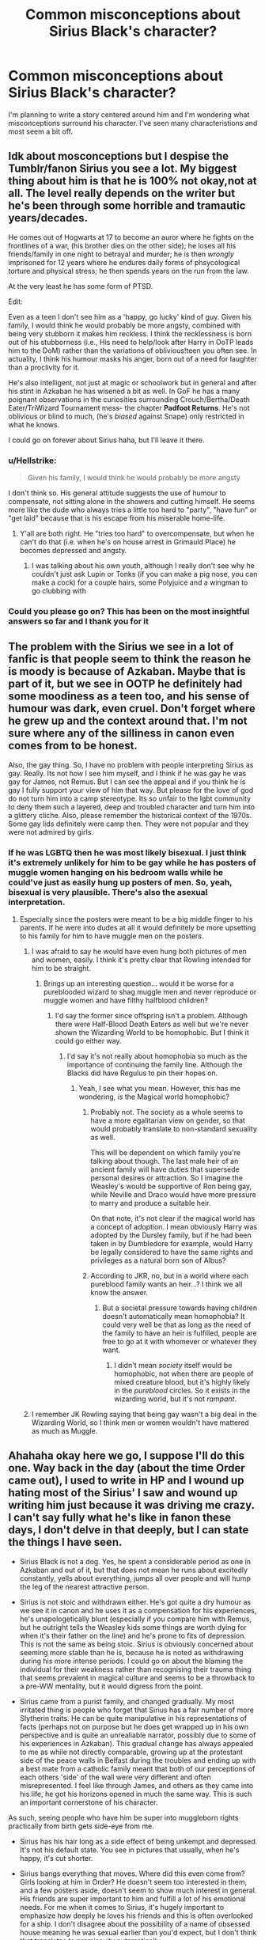 #+TITLE: Common misconceptions about Sirius Black's character?

* Common misconceptions about Sirius Black's character?
:PROPERTIES:
:Score: 14
:DateUnix: 1532006054.0
:DateShort: 2018-Jul-19
:FlairText: Discussion
:END:
I'm planning to write a story centered around him and I'm wondering what misconceptions surround his character. I've seen many characteristions and most seem a bit off.


** Idk about mosconceptions but I despise the Tumblr/fanon Sirius you see a lot. My biggest thing about him is that he is 100% not okay,not at all. The level really depends on the writer but he's been through some horrible and tramautic years/decades.

He comes out of Hogwarts at 17 to become an auror where he fights on the frontlines of a war, (his brother dies on the other side); he loses all his friends/family in one night to betrayal and murder; he is then /wrongly/ imprisoned for 12 years where he endures daily forms of phsycological torture and physical stress; he then spends years on the run from the law.

At the very least he has some form of PTSD.

Edit:

Even as a teen I don't see him as a 'happy, go lucky' kind of guy. Given his family, I would think he would probably be more angsty, combined with being very stubborn it makes him reckless. I think the recklessness is born out of his stubborness (i.e., His need to help/look after Harry in OoTP leads him to the DoM) rather than the variations of oblivious!teen you often see. In actuality, I think his humour masks his anger, born out of a need for laughter than a proclivity for it.

He's also intelligent, not just at magic or schoolwork but in general and after his stint in Azkaban he has wisened a bit as well. In GoF he has a many poignant observations in the curiosities surrounding Crouch/Bertha/Death Eater/TriWizard Tournament mess- the chapter *Padfoot Returns*. He's not oblivious or blind to much, (he's /biased/ against Snape) only restricted in what he knows.

I could go on forever about Sirius haha, but I'll leave it there.
:PROPERTIES:
:Score: 38
:DateUnix: 1532015667.0
:DateShort: 2018-Jul-19
:END:

*** u/Hellstrike:
#+begin_quote
  Given his family, I would think he would probably be more angsty
#+end_quote

I don't think so. His general attitude suggests the use of humour to compensate, not sitting alone in the showers and cutting himself. He seems more like the dude who always tries a little too hard to "party", "have fun" or "get laid" because that is his escape from his miserable home-life.
:PROPERTIES:
:Author: Hellstrike
:Score: 13
:DateUnix: 1532024462.0
:DateShort: 2018-Jul-19
:END:

**** Y'all are both right. He "tries too hard" to overcompensate, but when he can't do that (i.e. when he's on house arrest in Grimauld Place) he becomes depressed and angsty.
:PROPERTIES:
:Author: TARDISandFirebolt
:Score: 13
:DateUnix: 1532026274.0
:DateShort: 2018-Jul-19
:END:

***** I was talking about his own youth, although I really don't see why he couldn't just ask Lupin or Tonks (if you can make a pig nose, you can make a cock) for a couple hairs, some Polyjuice and a wingman to go clubbing with
:PROPERTIES:
:Author: Hellstrike
:Score: 0
:DateUnix: 1532029698.0
:DateShort: 2018-Jul-20
:END:


*** Could you please go on? This has been on the most insightful answers so far and I thank you for it
:PROPERTIES:
:Score: 1
:DateUnix: 1532019295.0
:DateShort: 2018-Jul-19
:END:


** The problem with the Sirius we see in a lot of fanfic is that people seem to think the reason he is moody is because of Azkaban. Maybe that is part of it, but we see in OOTP he definitely had some moodiness as a teen too, and his sense of humour was dark, even cruel. Don't forget where he grew up and the context around that. I'm not sure where any of the silliness in canon even comes from to be honest.

Also, the gay thing. So, I have no problem with people interpreting Sirius as gay. Really. Its not how I see him myself, and I think if he was gay he was gay for James, not Remus. But I can see the appeal and if you think he is gay I fully support your view of him that way. But please for the love of god do not turn him into a camp stereotype. Its so unfair to the lgbt community to deny them such a layered, deep and troubled character and turn him into a glittery cliche. Also, please remember the historical context of the 1970s. Some gay lids definitely were camp then. They were not popular and they were not admired by girls.
:PROPERTIES:
:Author: FloreatCastellum
:Score: 31
:DateUnix: 1532016997.0
:DateShort: 2018-Jul-19
:END:

*** If he was LGBTQ then he was most likely bisexual. I just think it's extremely unlikely for him to be gay while he has posters of muggle women hanging on his bedroom walls while he could've just as easily hung up posters of men. So, yeah, bisexual is very plausible. There's also the asexual interpretation.
:PROPERTIES:
:Score: 19
:DateUnix: 1532019448.0
:DateShort: 2018-Jul-19
:END:

**** Especially since the posters were meant to be a big middle finger to his parents. If he were into dudes at all it would definitely be more upsetting to his family for him to have muggle men on the posters.
:PROPERTIES:
:Author: TARDISandFirebolt
:Score: 11
:DateUnix: 1532026447.0
:DateShort: 2018-Jul-19
:END:

***** I was afraid to say he would have even hung both pictures of men and women, easily. I think it's pretty clear that Rowling intended for him to be straight.
:PROPERTIES:
:Score: 16
:DateUnix: 1532027662.0
:DateShort: 2018-Jul-19
:END:

****** Brings up an interesting question... would it be worse for a pureblooded wizard to shag muggle men and never reproduce or muggle women and have filthy halfblood children?
:PROPERTIES:
:Author: TARDISandFirebolt
:Score: 7
:DateUnix: 1532033804.0
:DateShort: 2018-Jul-20
:END:

******* I'd say the former since offspring isn't a problem. Although there were Half-Blood Death Eaters as well but we're never shown the Wizarding World to be homophobic. But I think it could go either way.
:PROPERTIES:
:Score: 3
:DateUnix: 1532034957.0
:DateShort: 2018-Jul-20
:END:

******** I'd say it's not really about homophobia so much as the importance of continuing the family line. Although the Blacks did have Regulus to pin their hopes on.
:PROPERTIES:
:Author: TARDISandFirebolt
:Score: 3
:DateUnix: 1532035651.0
:DateShort: 2018-Jul-20
:END:

********* Yeah, I see what you mean. However, this has me wondering, /is/ the Magical world homophobic?
:PROPERTIES:
:Score: 4
:DateUnix: 1532038057.0
:DateShort: 2018-Jul-20
:END:

********** Probably not. The society as a whole seems to have a more egalitarian view on gender, so that would probably translate to non-standard sexuality as well.

This will be dependent on which family you're talking about though. The last male heir of an ancient family will have duties that supersede personal desires or attraction. So I imagine the Weasley's would be supportive of Ron being gay, while Neville and Draco would have more pressure to marry and produce a suitable heir.

On that note, it's not clear if the magical world has a concept of adoption. I mean obviously Harry was adopted by the Dursley family, but if he had been taken in by Dumbledore for example, would Harry be legally considered to have the same rights and privileges as a natural born son of Albus?
:PROPERTIES:
:Author: TARDISandFirebolt
:Score: 11
:DateUnix: 1532039527.0
:DateShort: 2018-Jul-20
:END:


********** According to JKR, no, but in a world where each pureblood family wants an heir...? I think we all know the answer.
:PROPERTIES:
:Author: abnormalopinion
:Score: 8
:DateUnix: 1532039625.0
:DateShort: 2018-Jul-20
:END:

*********** But a societal pressure towards having children doesn't automatically mean homophobia? It could very well be that as long as the need of the family to have an heir is fulfilled, people are free to go at it with whomever or whatever they want.
:PROPERTIES:
:Author: Misdreamer
:Score: 1
:DateUnix: 1532043343.0
:DateShort: 2018-Jul-20
:END:

************ I didn't mean /society/ itself would be homophobic, not when there are people of mixed creature blood, but it's highly likely in the /pureblood/ circles. So it exists in the wizarding world, but it's not /rampant/.
:PROPERTIES:
:Author: abnormalopinion
:Score: 2
:DateUnix: 1532043629.0
:DateShort: 2018-Jul-20
:END:


***** I remember JK Rowling saying that being gay wasn't a big deal in the Wizarding World, so I think men or women wouldn't have mattered as much as Muggle.
:PROPERTIES:
:Author: slugcharmer
:Score: 3
:DateUnix: 1532114080.0
:DateShort: 2018-Jul-20
:END:


** Ahahaha okay here we go, I suppose I'll do this one. Way back in the day (about the time Order came out), I used to write in HP and I wound up hating most of the Sirius' I saw and wound up writing him just because it was driving me crazy. I can't say fully what he's like in fanon these days, I don't delve in that deeply, but I can state the things I have seen.

- Sirius Black is not a dog. Yes, he spent a considerable period as one in Azkaban and out of it, but that does not mean he runs about excitedly constantly, yells about everything, jumps all over people and will hump the leg of the nearest attractive person.

- Sirius is not stoic and withdrawn either. He's got quite a dry humour as we see it in canon and he uses it as a compensation for his experiences, he's unapologetically blunt (especially if you compare him with Remus, but he outright tells the Weasley kids some things are worth dying for when it's their father on the line) and he's prone to fits of depression. This is not the same as being stoic. Sirius is obviously concerned about seeming more stable than he is, because he is noted as withdrawing during his more intense periods. I could go on about the blaming the individual for their weakness rather than recognising their trauma thing that seems prevalent in magical culture and seems to be a throwback to a pre-WW mentality, but it would digress from the point.

- Sirius came from a purist family, and changed gradually. My most irritated thing is people who forget that Sirius has a fair number of more Slytherin traits. He can be quite manipulative in his representations of facts (perhaps not on purpose but he does get wrapped up in his own perspective and is quite an unrealiable narrator, possibly due to some of his experiences in Azkaban). This gradual change has always appealed to me as while not directly comparable, growing up at the protestant side of the peace walls in Belfast during the troubles and ending up with a best mate from a catholic family meant that both of our perceptions of each others 'side' of the wall were very different and often misrepresented. I feel like through James, and others as they came into his life, he got his horizons opened in much the same way. This is such an important cornerstone of his character.

As such, seeing people who have him be super into muggleborn rights practically from birth gets side-eye from me.

- Sirius has his hair long as a side effect of being unkempt and depressed. It's not his default state. You see in pictures that usually, when he's happy, it's cut shorter.

- Sirius bangs everything that moves. Where did this even come from? Girls looking at him in Order? He doesn't seem too interested in them, and a few posters aside, doesn't seem to show much interest in general. His friends are super important to him and fulfill a lot of his emotional needs. For me when it comes to Sirius, it's hugely important to emphasize how deeply he loves his friends and this is often overlooked for a ship. I don't disagree about the possibility of a name of obsessed house meaning he was sexual earlier than you'd expect, but I don't think that translates to promiscuity automatically.

- Sirius doesn't have canon tattoo's. The film director just thought it looked cool. PoA is a beautiful film, but do not get your canon information there.

- A little adjacent, but where on earth did people get the idea that Sirius is afraid of Orion? I know it's the cliche for the child in an openly emotionally abusive situation to fear the father, but I think we can see pretty openly, Walburga was much more his sparking point. He even makes a note of it in Order. Whatever Sirius' relationship with his father, there's no canon indication he was a feared patriarchal figure.

- He's not flighty. He's the opposite of flighty. He digs his heels in hard. I'm guessing this is part of the whole dog being easily distracted idea, but he's much more 'dog with a bone'.

- Sirius does change across the series. He's angry, sullen, disconnected, out of control and struggling with Azkaban in PoA. He's recovered a little by GoF, sounding much more chilled and relaxed, and is protective of Harry. In Order, he's deep into depression and stuck in a house he hates and he slips closer to a melancholy version of PoA and gets some revertigo because he definitely acts a little more like a teen in it (probably being in that house). These are all important factors to take into account when choosing your time period.

- Sirius found James and Lily's bodies. I realise this is the film probably putting it about that Snape did, but it was him and Hagrid.

- He was brilliant, but lazy. This is noted by his professors, and probably indicates that he was bright only in things he was interested in excelling at. 'Exceptionally bright', as McGonagall put it and 'talented', as Slughorn does.

Honestly, these are all off the top of my head and there's probably more, but I've rambled enough.

ETA: Just for the sake of debunking, I also added in Slughorn's quote.
:PROPERTIES:
:Author: kopikuchi
:Score: 27
:DateUnix: 1532030024.0
:DateShort: 2018-Jul-20
:END:

*** u/deleted:
#+begin_quote
  He was brilliant, but lazy. This is noted by his professors, and probably indicates that he was bright only in things he was interested at excelling at.
#+end_quote

It seemed more that he was /bored/ with school rather than laziness. Remus described him as one of the cleverest in the entire school and it's pretty much supported by his attitude. People who are generally bored with school are also people who are outstanding at most subjects. How many people do you know come out of an exam and say 'I'm expecting a full mark'? Most would be nerve-wracked. He is also described as the top of his year (along with James), so he's basically a straight-O student. He's also said to be very talented by Slughorn, who taught him Potions.
:PROPERTIES:
:Score: 11
:DateUnix: 1532035903.0
:DateShort: 2018-Jul-20
:END:

**** I did note Slughorn's comment above, yes. I agree with you that he was definitely bored. It's possible lazy wasn't quite the right word to describe what I meant, and I do apologise for that. He's not ambitious or driven in things he has no interest in, he knows he's smart and has no desire to push himself because he doesn't need to. This is, I feel, his contrast to his brother who is driven and has everything to prove, which gives them their fundamental House difference. When he decides he wants something? Pushes himself to excel beyond expectation, such as becoming an animagus. I just don't see him as pushing himself the same way in say, History of Magic. He's done enough to get an O, so he's happy enough, he's not interested in pushing himself to get an, idk, 100% or extra credit because it's super boring. This would be what some teachers would consider to be 'lazy' because it's not giving 110% across the board even though he's capable of doing so.
:PROPERTIES:
:Author: kopikuchi
:Score: 8
:DateUnix: 1532036993.0
:DateShort: 2018-Jul-20
:END:

***** There's really no need to apologise, lol. I just get extremely irked because there's been a user that says Sirius and James are idiots, in addition to everyone claiming Lily, Lupin and Snape were the top and Sirius is dragged down... And anything that suggests he's less brilliant he already was in canon just irks me very hard, especially with fanfiction!Sirius. Yeah, I see Sirius as too arrogant to /not/ get an O in History or Magic but I don't think he's interested. I mean, like you said, he's ambitious in his best subjects (Transfiguration, Charms and possibly Potions). Hell, I think he'd be too arrogant to even fail Divination. But I don't see either him or James taking it, as fanon likes to assume. I do see how he'd be perceived as lazy, so thanks for clarifying.

But Sirius does showcase some Slytherin traits, as you've already noted. Some people peg him as a Hufflepuff but I disagree. He'd be a Slytherin. He was cunning, had some degree of ambition, shrewd, manipulative and most importantly, loyal to those he cares about only. He is only loyal to those he loves, as you've already noted. I think that's generally regarded as a Slytherin trait, not a Hufflepuff one. Hufflepuffs are loyal to a lot of people, Slytherins just have a group of friends that are carefully selected. But they remain loyal to them.
:PROPERTIES:
:Score: 9
:DateUnix: 1532037984.0
:DateShort: 2018-Jul-20
:END:

****** Yes, I saw the same user but I didn't want to engage and feed the trolls, so to speak. We know from Pottermore that Sirius is excellent in Charms (and nonverbal magic), which I think is interesting given Remus seems to be adept at Defense and James as transfiguration, making them quite the team (I don't know about Peter, as his page is less than complimentary). I just don't see Hufflepuff because I don't think Sirius necessarily prioritises hard work or fairness in general terms. I think Sirius is very much about his own narrative and experiences, which gives him some tunnel vision and that does seem rather Slytherin. He is the product of almost a thousand years of Slytherins (if you go with the Blacks being part of the Norman influx to Britain around 1066 along with the Malfoys) and he was raised by them, so I think it's leaked into his personality more than he realises. Loyalty to those who are loyal to you in absolute is definitely more of a Slytherin ideal, because it implies a quid pro quo more than Hufflepuff does, it's focused in a small group as you say and betrayal is not an option. JKR once said Sirius, for all his faults and traumas, has incredible loyalty to people and I like to stick with that. I think Hufflepuffs can be loyal to an ideal, whereas I think Sirius is more loyal to people.
:PROPERTIES:
:Author: kopikuchi
:Score: 9
:DateUnix: 1532040206.0
:DateShort: 2018-Jul-20
:END:


*** Yes!! All of this! If I had money I would give you gold, but you can have my upvote instead.
:PROPERTIES:
:Score: 8
:DateUnix: 1532034218.0
:DateShort: 2018-Jul-20
:END:

**** I will always appreciate an upvote! Having written the character extensively over the last ten years (and at least an entire books worth in the last year alone), it's always nice to know other people see him the same way.
:PROPERTIES:
:Author: kopikuchi
:Score: 5
:DateUnix: 1532035317.0
:DateShort: 2018-Jul-20
:END:

***** I agree, everytime I see someone represent his character properly I do my best to tell them I appreciate. It's like a breath of fresh air.
:PROPERTIES:
:Score: 7
:DateUnix: 1532035958.0
:DateShort: 2018-Jul-20
:END:

****** Isn't it? I'm always starved for recs for good ones. One of my old friends and I literally began writing HP again after about five years because we just weren't finding the characterisation we wanted anywhere. It's pretty difficult to find a well balanced Sirius characterisation in gen fic and finding gen fic works in general is a bit of an ordeal here for some reason.
:PROPERTIES:
:Author: kopikuchi
:Score: 5
:DateUnix: 1532037444.0
:DateShort: 2018-Jul-20
:END:

******* It's such a shame! Gen is my favourite but it's so varied, at this point I'll settle for good fic with minor romantic subplot and good characterizations. The only good characterization of Sirius I can think of rn is an ongoing SI fic, any recs?
:PROPERTIES:
:Score: 6
:DateUnix: 1532037992.0
:DateShort: 2018-Jul-20
:END:

******** Gen is my favourite too, and I don't mind minor romantic subplots at all (one sneaked into my own without any warning, so we ended up going with it), but I haven't found anything ongoing or even one-shots that feel like more than snapshots. I've tried most of the big name rec'd ones, but haven't been able to get into them. The only sort of ongoing I'm reading is not really fic but more like describing a fic, so I'm not sure if it's worth reccing. If I could find something that didn't play into any of the above, I'd rec it in a heartbeat but sadly, I think everything falls into one of the traps. I don't really read SI fics, as a rule, so I've probably missed that one.
:PROPERTIES:
:Author: kopikuchi
:Score: 2
:DateUnix: 1532041102.0
:DateShort: 2018-Jul-20
:END:


******* If you want a recommendation then I suggest Promises Unbroken, but you've probably already read it. Robin manages to characterise Sirius in a pretty nice way.
:PROPERTIES:
:Score: 2
:DateUnix: 1532280049.0
:DateShort: 2018-Jul-22
:END:

******** Promises, while it has some excellent characterisation and world building, shifts too much of the focus on Sirius as a 'perfect' character. Even his flaws tend to get overlooked and swept past, and that made it a bit of a difficult read for me.
:PROPERTIES:
:Author: kopikuchi
:Score: 1
:DateUnix: 1532283973.0
:DateShort: 2018-Jul-22
:END:

********* Yeah, but I still think it was one of the better characteristions of him in the fandom. Besides, that dark phase he went through in the second book didn't gloss over it. People were disgusted by him. However, I can see where you're coming from and it did annoy me a bit. But you gotta look at it from this point of view: Sirius has just escaped ten years of physical, emotional and psychological torture so his friends will of course be more sensitive and delicate around him. He would need a rest (and deserve it as well). Maybe they thought being too harsh on him will finally break him. I think it's softens it a bit when I see it this way.
:PROPERTIES:
:Score: 1
:DateUnix: 1532285127.0
:DateShort: 2018-Jul-22
:END:

********** I don't disagree, but I think it's not a Sirius-specific issue in that particular AU. Everyone takes a level in maturity, and while understandable, it's difficult to see them at Point A and Point B without the time to explore between the two. Sirius, as you noted, went through a lot of abuse during this time and yet shows little of the arrested development he shows in canon after Azkaban. I still think it's well written and well characterised, but I think it just suffers from the 'everyone is awesome' vibe which is cool if you're into it but I really enjoy flaw explorations. I keep thinking of his reactions to Peter and Snape upon returning, and it just doesn't feel as if it was explained well why he would have this sort of reaction. I only got a few chapters into the second one before it all got a bit too 'everything is about Sirius' for me, and he's my favourite character. It's one of the better ones, but I am (by my own admission) hypercritical about Sirius to the point where a lot of moments that feel just slightly off will turn me away from a fic, which is why I'm very fussy about which ones I read and if I know the author. I don't go about saying so, as it's only my personal view of what feels off, but Promises still has the some of the best world building I've seen in the whole fandom.
:PROPERTIES:
:Author: kopikuchi
:Score: 1
:DateUnix: 1532290400.0
:DateShort: 2018-Jul-23
:END:

*********** Yeah, understandable. I do agree that Promises has a lot of unique worldbuilding. Especially the thing Remus falls through, I forgot its name. And it does suffer from 'everyone is awesome' like you said. For example, during the Unicorn Group meetings, it was nearly always Lily that did the stuff despite being there, like, ten other people? I think she suffered the worst from it, in my opinion. But the characters did seem a bit more human and because everyone was admittedly 'awesome' that made it a bit more bearable instead of just only one person for everyone to gawk at. I also didn't like Julia much, she lacked depth.

I think the situations differ here a bit. When he went to Azkaban in canon, he lost all three friends in one swoop. However, in this AU, he still has them around him, all of them supportive and he wasn't locked up. He was also being hunted down by Voldemort every chance he had so that must add some level of maturity. Being hypercritical of him is almost a requirement to love his character, to be honest. I mean, look at all that worshipping he gets and the people that make him very OOC as a result because they overlook his flaws. They even hand wave the Werewolf Prank Incident away like its nothing. So, understandable and very relatable as well.
:PROPERTIES:
:Score: 1
:DateUnix: 1532291521.0
:DateShort: 2018-Jul-23
:END:

************ Julia was not the kind of person I would have chosen, no. I understand why the other characters reacted this way, and I suppose it does make some sense that he still has some friends, but his lack of anger bothers me. That anger kept him alive and sane in Azkaban, but it doesn't seem to factor as much in promises and I don't really like that. I just don't understand why the author wouldn't choose to show his journey to that level of maturity rather than granting it and leaving readers to rationalise it, but it's not my writing style, after all. And you're right, people overlooking his prank stuff is a definitely ugh point for me.
:PROPERTIES:
:Author: kopikuchi
:Score: 1
:DateUnix: 1532292575.0
:DateShort: 2018-Jul-23
:END:

************* Julia was a frankly terrible character. Her and Sirius's relationship had potential but it was wasted. I liked her job and wished that the author would have delved deeper into it. I mean, magical archaeology? Hell yeah. Her other interests were also quite neat. It's just a shame that she decided to give them to Lily at the end while Julia was just there for the romance. While we're on the topic of Julia, Lily. Lily was frankly terrible and quite bland. The author made it quite clear that she was more than just a secretary but her place within the Inner Circle didn't make sense in the slightest. She was supposed to be awesome but we're never shown that and instead get her image as a housewife. If anything, just give her role to Julia already and she'd have been more interesting.

I think that the fact that, again, the situations differ, Sirius's motivation would have been something else other than anger. Because, again, he was being tortured daily for their wherabouts so he clung onto the friendship this time. There was really no reason to be angry since there was no betrayal. And even then he still managed some anger at Voldemort, but that was after his escape. I think it's also worth noting that what actually kept him alive in Azkaban was the thought of his innocence, not his anger.

Yeah, writing styles differ and that's OK! Renascentia is amazing and so is the Unbroken Universe and they're too very different stories. But I think the series itself was quite large enough already without the author developing his level of maturity. During a war, it just hits you like that so I can excuse it.
:PROPERTIES:
:Score: 1
:DateUnix: 1532296065.0
:DateShort: 2018-Jul-23
:END:

************** Yeah, it just wasn't the kind of story that kept my attention because of those character deficits. If you're ensemble, you have to juggle and give fair time to each person and balance them well, especially OC's. I just don't feel like that was exactly it.

If you'll excuse me putting on my work hat for a moment and dragging psychology into this, Sirius speculates that it's his innocence that kept him sane but this is a thought, not an emotion. He specifies that the emotion wasn't a happy one, and while he never says it was anger specifically, the way he talks abut knowing Peter was with Harry is like a fire being lit in his head. To me, I would interpret these both as types of anger. There are other emotions linked to his innocence that could have done it, but my gut says it's anger. I do see what you mean about the fact that Peter didn't specifically betray him or James, though he did become a Death Eater which was glossed over a little bit too much for my liking giving what DE's did to him. I don't know, I get where you're coming from, but it doesn't have the right emotional impact for me and as a reader, emotional impact is important to me.

The author had their priorities and it doesn't line up with that I would prioritise, which is fair enough honestly. Everyone has different experiences, and see's how characters will react differently based on their interpretation of it. I personally don't see maturity during a war as a given so I would want it explored, but my war experiences are not going to be the same as other peoples or even what other people might think a war experience would be. It's all about finding your individual priorities and groove. Not every story is for every reader.
:PROPERTIES:
:Author: kopikuchi
:Score: 1
:DateUnix: 1532300850.0
:DateShort: 2018-Jul-23
:END:

*************** Yes, but I don't know, anger-driven characters or always angry characters don't attract me at all so if that's the case with Sirius, I don't know how I ended up liking him so much. The fact that Peter was a Death Eater but was as inactive as possible and eventually denounced Voldemort to the entire magical community is enough for redemption, to be honest. The author actually explains this through Sirius, he feels like he can't deny himself - and the other three - their full friendship because it was what kept him going. And it was only two weeks until Peter defected. He later gets tortured because of it, but doesn't betray his friends. This is honestly my favourite Peter in the fandom. He actually has a personality here, and a believable one at that.

#+begin_quote
  Not every story is for every reader
#+end_quote

Which is what makes it so fun, honestly. Having all these different books to please people of every taste.
:PROPERTIES:
:Score: 1
:DateUnix: 1532364236.0
:DateShort: 2018-Jul-23
:END:


***** I assume you've been writing fanfiction? Can I have a link?
:PROPERTIES:
:Score: 1
:DateUnix: 1532042620.0
:DateShort: 2018-Jul-20
:END:

****** I do, but it's almost all in one 'universe' at the moment. There's a variety of canon compliant ones (Sirius leaving home and it's aftermath, for example) within the series though, as it doesn't become AU until summer '95. You can find them on [[https://archiveofourown.org/users/kuchikopi/pseuds/kuchikopi][ao3]] or [[https://www.fanfiction.net/%7Etonberrysandkuchikopi][ffnet]].
:PROPERTIES:
:Author: kopikuchi
:Score: 1
:DateUnix: 1532043124.0
:DateShort: 2018-Jul-20
:END:

******* Cool, what username do you use?

Edit: Ohhhhh, /you're/ the one behind Renascentia. Let me just say that it's my favorite portrayal of Sirius thus far and you're an incredible writer! Keep up the good work!
:PROPERTIES:
:Score: 3
:DateUnix: 1532043603.0
:DateShort: 2018-Jul-20
:END:

******** Myself and ~tonberrys, yes! She tends to handle the Regulus-centric parts and myself, the Sirius-centric. That's wonderful to hear, though! It's always nice to know someone enjoys the series that has eaten our lives over the last year.
:PROPERTIES:
:Author: kopikuchi
:Score: 3
:DateUnix: 1532044025.0
:DateShort: 2018-Jul-20
:END:

********* Oh, tell her that her portrayal of Regulus is also incredible! Yeah, I can imagine all that hard work finally paying off. You deserve all the praise you get dude!
:PROPERTIES:
:Score: 3
:DateUnix: 1532044189.0
:DateShort: 2018-Jul-20
:END:

********** She sends her thank you for that. We wrote ren largely because we couldn't find characterisation and plots like our own within the fandom, and thought well, we might as give it a shot. We're pretty pleased with our progress in it, even if it is a behemoth.
:PROPERTIES:
:Author: kopikuchi
:Score: 2
:DateUnix: 1532044865.0
:DateShort: 2018-Jul-20
:END:

*********** Yes, I corrected it. It's very, er, /late/ (if you call staying up until 6 am late) where I am and I need to get off to sleep. I really like your characterisations, they're realistic and have depth. The dynamics between the brothers are also interesting. Your fanfictions really need to be more popular!
:PROPERTIES:
:Score: 3
:DateUnix: 1532045750.0
:DateShort: 2018-Jul-20
:END:

************ We've all done it :x but again, many thanks, absolutely made our night/morning!
:PROPERTIES:
:Author: kopikuchi
:Score: 2
:DateUnix: 1532045919.0
:DateShort: 2018-Jul-20
:END:


******* It seems that your comment contains 1 or more links that are hard to tap for mobile users. I will extend those so they're easier for our sausage fingers to click!

[[https://archiveofourown.org/users/kuchikopi/pseuds/kuchikopi][Here is link number 1]] - Previous text "ao3"

--------------

^{Please} ^{PM} ^{[[/u/eganwall]]} ^{with} ^{issues} ^{or} ^{feedback!} ^{|} ^{[[https://reddit.com/message/compose/?to=FatFingerHelperBot&subject=delete&message=delete%20e2p1dok][Delete]]}
:PROPERTIES:
:Author: FatFingerHelperBot
:Score: 1
:DateUnix: 1532043132.0
:DateShort: 2018-Jul-20
:END:


*** I can't upvote this hard enough.
:PROPERTIES:
:Score: 4
:DateUnix: 1532030718.0
:DateShort: 2018-Jul-20
:END:

**** Cheers, I appreciate it!
:PROPERTIES:
:Author: kopikuchi
:Score: 3
:DateUnix: 1532035422.0
:DateShort: 2018-Jul-20
:END:


*** Upvoted hard!

Since PoA, Sirius has always been my favorite character. But probably my least read in FF because of the unsatisfactory depiction he's given.

I'd really love to read some of your stories if you could tell me where to find you!
:PROPERTIES:
:Author: aridnie
:Score: 5
:DateUnix: 1532053696.0
:DateShort: 2018-Jul-20
:END:

**** Ty! I feel you, I really do. He's so hard to find done in a way that isn't a disservice to the complexity of the character. You can find them on [[https://archiveofourown.org/users/kuchikopi/pseuds/kuchikopi][kuchikopi@ao3]] or on [[https://www.fanfiction.net/%7Etonberrysandkuchikopi][ffnet]]. I often write with ~tonberrys, as her Regulus has always been unparalleled for me so you'll see plenty of collaborative stuff.
:PROPERTIES:
:Author: kopikuchi
:Score: 6
:DateUnix: 1532055542.0
:DateShort: 2018-Jul-20
:END:

***** I have just started renascentia! Only on chapter 3 but loving it!!
:PROPERTIES:
:Author: aridnie
:Score: 3
:DateUnix: 1532057840.0
:DateShort: 2018-Jul-20
:END:

****** Cheers! It's a bit wobbly in places, but super proud of how it's coming out.
:PROPERTIES:
:Author: kopikuchi
:Score: 3
:DateUnix: 1532115433.0
:DateShort: 2018-Jul-21
:END:


*** I know I'm replying to the wrong comment but I was too caught up in how awesome this was and I lost the one I was going to reply to. But something caught my attention: why do you think Sirius was insecure? And in what sense?
:PROPERTIES:
:Score: 2
:DateUnix: 1532640614.0
:DateShort: 2018-Jul-27
:END:

**** I'm glad you enjoyed it! It's both late, and I'm rather sleep deprived, so I hope this makes sense.

If I had to hazard a guess at why he's showing some signs of being insecure (at least to me), I'd say it's because of his upbringing. He may have had every advantage financially and educationally, but his familial relationships are complicated to say the least. In terms of my own thought. I believe he has issues with attachment because those emotional needs just weren't met as a kid, but obviously, this is just speculation.Then we have a couple of things that indicate that he latches on hard with people: we know he did with James (as Harry did with Ron, who was an isolated child and living in muggle London, I imagine Sirius had an insular upbringing too), we see he and Harry latch on very deeply from limited communication, and from context, he was close with the Order.

So where does this lead into insecurity? Well, if you consider the Black's as a whole, family as a concept is something earned and maintained. It's not a given. You will be removed from it if you don't bow to their desires. Everything comes with conditions. Having that in a child, it would be easy to see why he would seek out a family of his own definition (i.e. he says he's related to Bellatrix, but she isn't family) and cling to them desperately because he was raised to believe if you don't co-operate, you get removed. This is bound to leave a certain amount of insecurity about status and relationships. You see some of it with Harry, when he assumes that Harry wouldn't really want to be with him in PoA. I mean, even his oldest friends were down for him being a Death Eater and as we see with Remus, he forgives him immediately. He clearly wants that acceptance.

This can also interplay with, from the hurled insults, his self worth being very, very confused. He feels superior, but inferior in his own superiority. It's the being told you're practically royalty, but also being screamed at for a variety of things (i.e. the bike, I imagine). It would incite a feeling of worthlessness on top of feeling self-confident.

So I suppose by insecure, I mean that he doesn't feel solid in many of his relationships but still clings to acceptance. They believed he was a DE, he believes Harry doesn't want him, he believes it's his fault James and Lily are dead because they trusted him and Harry had to save him instead of the other way around. I think feelings of insecurity and worthlessness are hand in hand, because he both feels he can't be good enough and when he's shown loyalty (not even to himself, his tone to Ron completely changes upon him showing loyalty to Harry), he clings on for dear life because somewhere in the back of his mind, he knows love, family, friendships are all conditional and he may not measure up.
:PROPERTIES:
:Author: kopikuchi
:Score: 6
:DateUnix: 1532652500.0
:DateShort: 2018-Jul-27
:END:

***** Wow, that's so insightful! Headcanoned!
:PROPERTIES:
:Score: 4
:DateUnix: 1532691924.0
:DateShort: 2018-Jul-27
:END:


*** Since you seem to have such a deep insight onto his character, what kind of person do you see him ending up with (romantically)? What does he actually need from a partner?
:PROPERTIES:
:Score: 1
:DateUnix: 1532279916.0
:DateShort: 2018-Jul-22
:END:

**** As a rule, I don't see him as ending up with anyone. While not strictly canon, given what I imagine are some intense attachment issues, I don't see Sirius as the type who would feel comfortable in a conventional relationship in the long term. Especially if you're post-Azkaban, where he has even more trauma to add to that and difficulty with betrayal.

I can see him enjoying sex, but his emotional needs are met by having strong friendships. However, I'm not against it if the chemistry and work is put in. I think for it to work, it needs to be someone he has a strong friendship with, who has no problem with his wanderlust and can put in the time and energy required to reach a strong level of trust. Other than that, my only thoughts are that I very much doubt he's wholly heterosexual (I tend to characterise gender/sex being non-issues, it's always about the person) and that it's someone who can keep his interest in terms of humour, adventure, temperament and someone who can appreciate his intense loyalty. Acceptance is key; he didn't have it at home.
:PROPERTIES:
:Author: kopikuchi
:Score: 1
:DateUnix: 1532283847.0
:DateShort: 2018-Jul-22
:END:

***** Yep, I see what you mean. I was thinking about an AU, not strictly canon. So he didn't go to Azkaban. I was thinking someone who was more mature, completely non-judgemental but calls him out on his crap and deals with him completely patiently and still manages to keep him guessing, amusing him endlessly. Do you see Sirius as someone who loves a good mystery? I didn't consider the friendship factor so thanks for you input. I can totally see Sirius as demisexual. Acceptance, is, of course, the prime factor so I think you hit that spot on.
:PROPERTIES:
:Score: 1
:DateUnix: 1532285502.0
:DateShort: 2018-Jul-22
:END:

****** I think things like the map, Remus, the mirrors, all the experimentation done in his youth shows Sirius as someone who does love a mystery and would probably engage with it. I'm not sure maturity is a requirement, I think he'd fluster under too much of that but perhaps someone with some similar experiences or has knowledge in some of the other non-Azkaban issues (he has some mental instability even before it, he clearly had an emotionally abusive upbringing and personally, I also see some signs of insecurity) so I suppose if I were tailor making someone for him, they would need to be stable more so than mature, unwilling to give up, able to cope with whatever other issues he may have (I'm not sure how he would feel about genetically his children, for example) and be willing to let him help and take care of them because Sirius latches on hard when he feels strongly and will want to connect in that way. Aside from that, a good sense of humour, Sirius is both very dry and a prankster, and above all else, understand how important his friendships are to him.
:PROPERTIES:
:Author: kopikuchi
:Score: 2
:DateUnix: 1532291051.0
:DateShort: 2018-Jul-23
:END:

******* When I wrote maturity, I was thinking more about being level-headed and like you said, stable. But other than that, noted! I'll be sure to take everything into account, thanks!
:PROPERTIES:
:Score: 1
:DateUnix: 1532291924.0
:DateShort: 2018-Jul-23
:END:

******** Good luck! I've personally never managed to write one, so serious kudos to you for trying it.
:PROPERTIES:
:Author: kopikuchi
:Score: 1
:DateUnix: 1532292007.0
:DateShort: 2018-Jul-23
:END:

********* Thanks, although I'm quite positive I'll get bored with it before even starting it. I'll see what happens but thanks again!
:PROPERTIES:
:Score: 1
:DateUnix: 1532295565.0
:DateShort: 2018-Jul-23
:END:


** Hard to say. I will seperate this into the reasonably certain aspects of his character and the speculated or outright wrong.

Reasonably Certain:

- Sirius was good looking, though take it with a grain of salt from Harry's viewpoint.
- Azkaban did affect him somewhat, though clearly not as much as you would expect given what we know about the place.
- He has some dog-like traits.
- Even before Azkaban, Sirius was a very reckless person (see November 1st 1981).

Speculated:

- Azkaban unhinged Sirius significantly. His recklessness was because of that and not how he was before.
- Sirius became more dog-like /because/ he became an animagus. This dovetails with the ideas that James and Peter changed after 5th year as well due to the animagus transforamtion.
- He was a ladies man. Possible, but not nearly enough evidence. He never gives Harry "girl advice."
- He didn't hold a grudge against Moony for the situation with Harry, or Dumbledore. Who knows? Maybe he yelled at Dumbledore the first time he went to speak with him in PoA.
:PROPERTIES:
:Author: XeshTrill
:Score: 16
:DateUnix: 1532012086.0
:DateShort: 2018-Jul-19
:END:

*** u/Hellstrike:
#+begin_quote
  He never gives Harry "girl advice."
#+end_quote

That's because romance and love are pretty much censored to a G rating in the series. Hundreds of teenagers, a giant castle and less than 15 adults. It would be sex everywhere, all the time, with very few exceptions. Just imagine the kinky use of magic and replace common sense with the horny teenagers, and it's a wonder teenage pregnancy was not rampant.
:PROPERTIES:
:Author: Hellstrike
:Score: 10
:DateUnix: 1532024752.0
:DateShort: 2018-Jul-19
:END:

**** I don't disagree, merely pointing out that doesn't get mentioned in canon.
:PROPERTIES:
:Author: XeshTrill
:Score: 4
:DateUnix: 1532027845.0
:DateShort: 2018-Jul-19
:END:


**** I want to read this version of Harry Potter now. Harry Potter meets Animal House/Superbad.
:PROPERTIES:
:Author: LocalMadman
:Score: 2
:DateUnix: 1532034955.0
:DateShort: 2018-Jul-20
:END:

***** I have yet to find one. The closest would be a couple of +rape+ marriage/free use laws, but those are never any good (Even if "The Free Use experience" has good smut in between the bullshit plot).
:PROPERTIES:
:Author: Hellstrike
:Score: 3
:DateUnix: 1532035522.0
:DateShort: 2018-Jul-20
:END:


** Most characterizations I see of him either portray him as flamboyant and overexcited or constantly in a depressive state. Neither of them fit the way he is characterized in the books. Sirius was obviously someone with a lot of issues - reckless, moody, angry, impulsive, etc. JK Rowling referred to him as being in a state of arrested development after being put in Azkaban at 22. You can see this in his relationship with Harry where he seems to be more interested in recreating his dynamic with James rather than being the father figure Harry needs. Despite all of this, I think Sirius is one of the most interesting and complex characters in the books. He has an immense loyalty to his friends because he was not born with people loving and caring about just for being himself. He isn't used to that type of unconditional love. He created his own family with the Marauders (which mirrors how Harry found a family in Hermione and Ron). I think he's incredibly charismatic and obviously very quick-thinking and intelligent. As a teenager, he probably had this casual coolness about him that made him really popular. He seems like he was really fun and always down for a good time - not someone who took things or himself too seriously. I think he would have used humor and fun as a way to avoid the trauma of his childhood (as corny as that sounds).
:PROPERTIES:
:Author: slugcharmer
:Score: 6
:DateUnix: 1532113950.0
:DateShort: 2018-Jul-20
:END:


** Since he's a pretty shadowy character in canon it's hard to say how he could be misconstrued; it's all up for fanon grabs really and you should write him as you see him. If you think a characterisation of him is 'off' just don't write him that way. Personally I think he was a bit of a mess and very close to the edge but that isn't altogether canon although there are hints that he wasn't very stable.
:PROPERTIES:
:Author: booksandpots
:Score: 2
:DateUnix: 1532011526.0
:DateShort: 2018-Jul-19
:END:

*** When I posted this I had tumblr!Sirius in mind. He is a sugar high, energetic and whiny man child that spews idiotic crap out of his mouth, always staring at girls and being entirely non-caring of his problems. I mean that Sirius and the Sirius who sent Snape down the Whomping Willow are different people. So I was wondering if the example I provided was possible back then.
:PROPERTIES:
:Score: 8
:DateUnix: 1532012777.0
:DateShort: 2018-Jul-19
:END:

**** I really hate the Tumblr! Sirius that I've seen in Fanon. Cheapens one of JK's complicated characters.

Sirius is reckless and has a problem with authority, though he does obey Dumbledore enough to side with Snape at the end of GOF. He's a bit moody and there's definitely some damage that Azkaban wrought on him, but not so much as what we expect of Azkaban. His very redeeming quality is the sheer loyalty he has towards James and therefore Harry.

He's also a treasure trove of knowledge about Voldemort and Death Eaters as we learn most of it from his mouth in GoF and OotP.

He joined the Order when he was very young and thus sees Harry as eligible to fight too, something that Molly cannot accept. She didn't fight when she was younger so she can't understand why Sirius supports Harry in that decision. He's a very able fighter as seen in OotP (his duelling is incredible if you've read that part)

And he definitely has skeletons in his closet that he never got to properly deal with.
:PROPERTIES:
:Author: afrose9797
:Score: 19
:DateUnix: 1532014215.0
:DateShort: 2018-Jul-19
:END:

***** One thing I find interesting about Sirius is him being a much more physical fighter. He pushes people out of the way and when Harry is in danger in OotP, his instinct isn't to fight but rather, to get Harry and Neville out of the way. He pulls Harry out of the way of the fighting, and when he see's Tonks topple from her fight with Bellatrix, Sirius tells Harry to take Neville and run before going after Bellatrix himself. Sirius is deeply protective as a person; loyalty is paramount to him, making him running away from home a wonderful contradiction because what would it take to break the bond of someone who is that loyal.
:PROPERTIES:
:Author: kopikuchi
:Score: 7
:DateUnix: 1532032600.0
:DateShort: 2018-Jul-20
:END:

****** Yes, definitely, would make for an interesting dueling style.
:PROPERTIES:
:Score: 2
:DateUnix: 1532280783.0
:DateShort: 2018-Jul-22
:END:


***** His dueling isn't 'incredible'. Harry was the one who fought off Al these Death Eaters Sirius was 'dueling'. He also wasn't intelligent. Harry gets his prodigious dueling skills from Lily and Lily only, who was the most prodigious duelist the Order ever had. Sirius was an idiot.
:PROPERTIES:
:Score: -12
:DateUnix: 1532031061.0
:DateShort: 2018-Jul-20
:END:


** Most obvious misconception is him being exceptionally smart and outstanding at school. He was also pretty much an idiot so I think you should take that into account. Other than that, there isn't much. Just be careful about the points I listed.
:PROPERTIES:
:Score: -12
:DateUnix: 1532027787.0
:DateShort: 2018-Jul-19
:END:

*** Yeah, except in the series proper McGonagall refers to him as “exceptionally bright”, which proves that you are just someone who hates him for whatever inane reason and does not care about the truth.
:PROPERTIES:
:Author: Kazeto
:Score: 14
:DateUnix: 1532032624.0
:DateShort: 2018-Jul-20
:END:

**** McGonagall is biased, Slughorn isn't so it doesn't apply to Lily. McGonagall is possibly the most biased person in the series.

Edit: Slughorn can /never/ be called biased.
:PROPERTIES:
:Score: -6
:DateUnix: 1532034319.0
:DateShort: 2018-Jul-20
:END:
